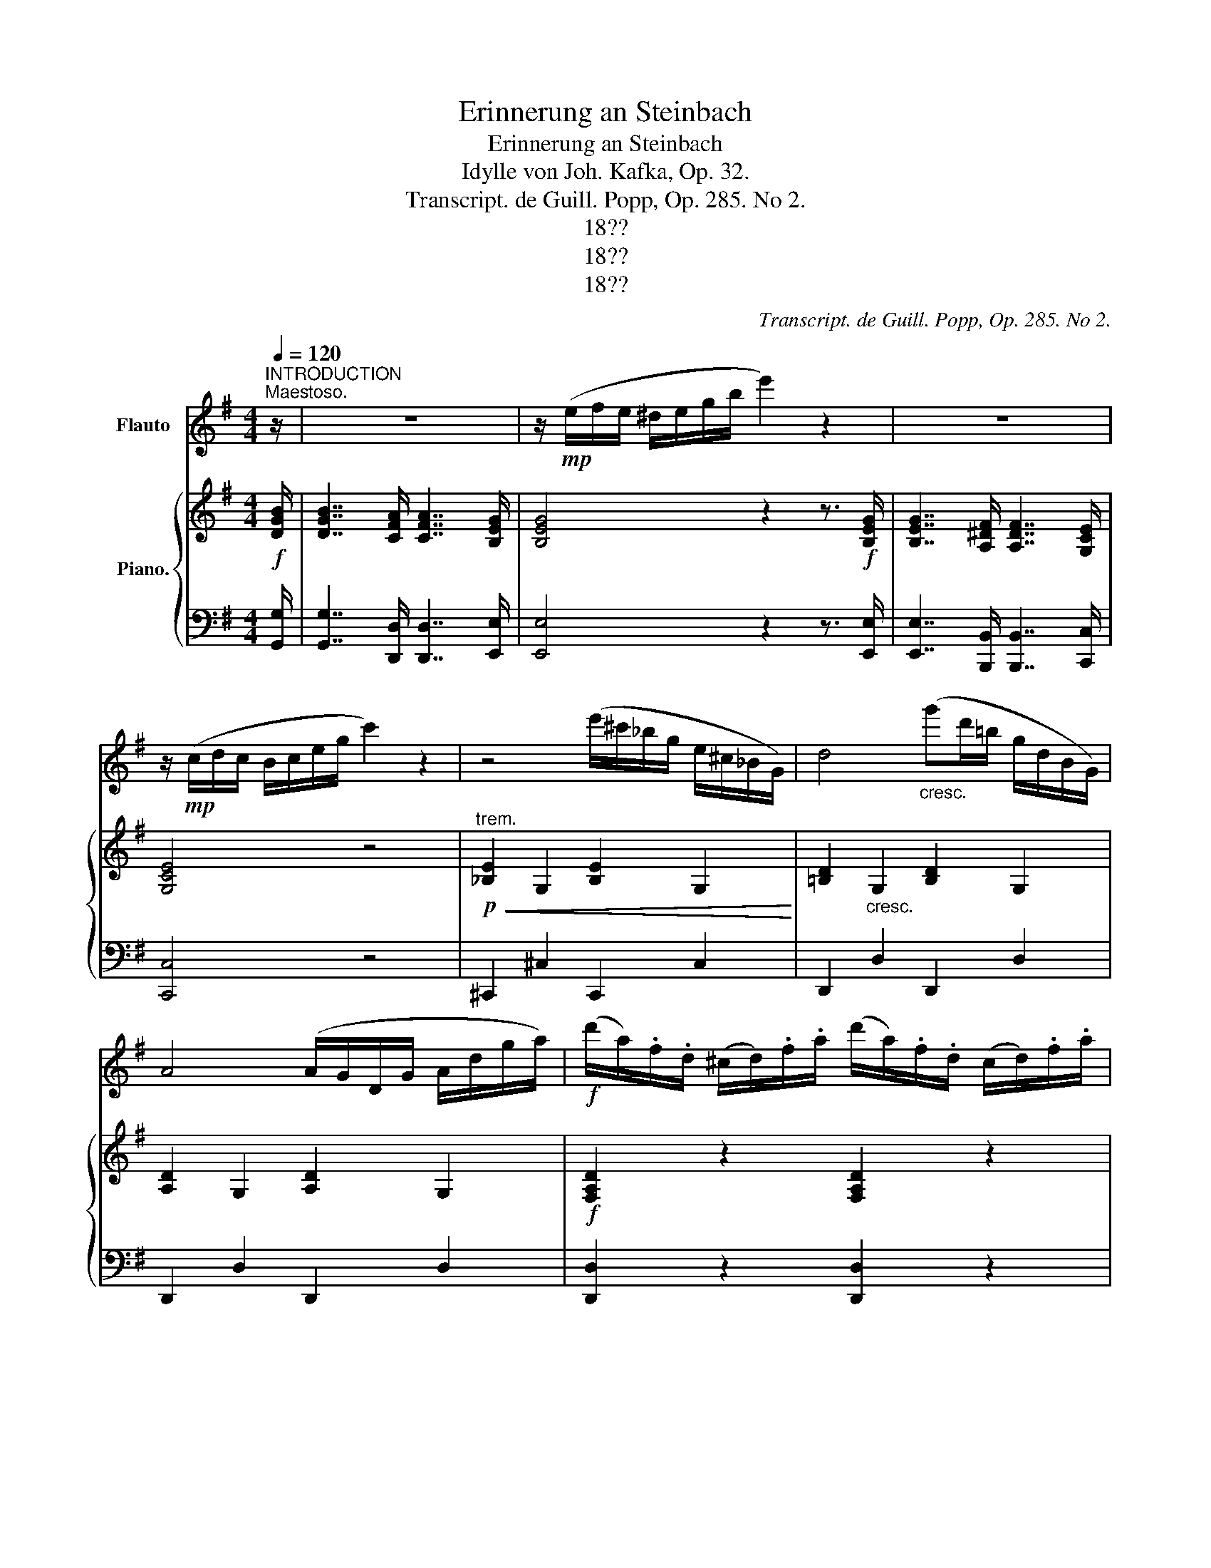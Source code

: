 X:1
T:Erinnerung an Steinbach
T:Erinnerung an Steinbach
T:Idylle von Joh. Kafka, Op. 32.
T:Transcript. de Guill. Popp, Op. 285. No 2.
T:18??
T:18??
T:18??
C:Transcript. de Guill. Popp, Op. 285. No 2.
Z:18??
%%score 1 { 2 | ( 3 4 ) }
L:1/8
Q:1/4=120
M:4/4
K:G
V:1 treble nm="Flauto"
V:2 treble nm="Piano."
V:3 bass 
V:4 bass 
V:1
"^INTRODUCTION""^Maestoso." z/ | z8 | z/!mp! (e/f/e/ ^d/e/g/b/ e'2) z2 | z8 | %4
 z/!mp! (c/d/c/ B/c/e/g/ c'2) z2 | z4 (e'/^c'/_b/g/ e/^c/_B/G/) | d4"_cresc." (g'd'/=b/ g/d/B/G/) | %7
 A4 (A/G/D/G/ A/d/g/a/) |!f! (d'/a/).f/.d/ (^c/d/).f/.a/ (d'/a/).f/.d/ (c/d/).f/.a/ | %9
 !fermata!d'2"_Cadenza" (d'/c'/b/c'/ b/c'/e'/c'/) (b/a/^g/a/ g/a/c'/a/) (=g/f/^e/f/ e/f/a/f/) d.^c/.d/ (=e/d/)(^e/d/)(^f/d/)(g/d/)(^g/d/)!p! a2 z"_dim." (d ^a2) z (d | %10
[M:6/8][Q:1/4=135]"^Allegretto"!p! b>)bf a>ag | g>g^d g>ge | =d>d'c' b>ba | %13
 (!>!e'3!>(! d'^c'=c'!>)! | b>)!p!bf a>ag | f>f^d f>fe | =d>d'c' b>ba | g2 z z2 B |!mf! A>Ag f>fe | %19
 d>dd' ^c'>c'b | _b>ba g>ge | %21
 d"_ritard."[Q:1/4=135](e'[Q:1/4=132]=b[Q:1/4=129] f'[Q:1/4=126]c'[Q:1/4=123]a) | %22
!p![Q:1/4=120]"^120" b>bf a>ag | f>f^d f>fe | =d>d'c' b>ba |!>(! (e'3 d'^c'=c'!>)! | %26
 b>)!p!bf a>ag | f>f^d f>fe | =d>d'c' b>ba | g2 z z2"_can-" d' |"_tabile" (d'2 c') (be').b | %31
 (d'2 c') (c'a).b | c'2 ^c' (d'f'>).e' | e'2 d' z (d'c') | b2- b b{/d'}(c'b) | b2 a (ad').c' | %36
 b2 d({ed^cd)} (b2 a) | g2 z z2 z |[Q:1/4=120]"_animato" z6 | z6 | z6 | %41
 z2 z z!p![Q:1/4=135]"_a tempo" d'>_e' | (d'2 c') (_e'/d'/).c'/._b/.a/.g/ | %43
 (g2 =f) (f/e/f/)._b/.d'/.=f'/ | (_e'2 =f) (f/=e/f/).a/.d'/.e'/ | (d'2 _b) z/ (d/^c/d/_e/d/) | %46
 (d'2 a) z/ (a/^g/a/c'/_b/) | (a2 =g) z/ (g/^f/g/a/g/) | %48
"_molto riten."[Q:1/4=135] (c'2[Q:1/4=128] _b)[Q:1/4=124]"^.5" (b/[Q:1/4=122]"^.8"a/[Q:1/4=121]c'/[Q:1/4=119]"^.3"b/[Q:1/4=117]"^.5"a/[Q:1/4=115]"^.8"g/)[Q:1/4=131]"^.5" | %49
[Q:1/4=114] d'3-[Q:1/4=103]"^.5" d'[Q:1/4=100] z z[Q:1/4=110]"^.5"[Q:1/4=107] | %50
[Q:1/4=135]"^a tempo"!p! b>bf a>ag | f>f^d f>fe | =d>d'c' b>ba | (!>!e'3 d'^c'=c' | b>)bf a>ag | %55
 f>f=d f>fe | =d>d'c' b>ba | g2 z z2!p! d | %58
"_legg."[Q:1/4=145]"^Più mosso." .d/.d/.d'/.d'/.c'/.c'/ .b/.b/.a/.a/.g/.g/ | %59
 .e/.e/.e'/.e'/.d'/.d'/ .c'/.c'/.b/.b/.a/.a/ | .f/.f/.f'/.f'/.e'/.e'/ .d'/.d'/.c'/.c'/.a/.a/ | %61
 .g/.g/.b/.b/.a/.a/ .g/.g/.f/.f/.e/.e/ | .d/.d/.d'/.d'/.c'/.c'/ .b/.b/.a/.a/.g/.g/ | %63
 .e/.e/.e'/.e'/.d'/.d'/ .c'/.c'/.b/.b/.a/.a/ | .f/.f/.f'/.f'/.e'/.e'/ .d'/.d'/.c'/.c'/.a/.a/ | %65
 (Tg3{fg} g') z B | .A/.^G/.A/.=g/.f/.e/ .^d/.e/.f/.g/(.b/.a/) | %67
 .A/.^G/.A/.f/.e/.d/ .^c/.d/.f/.d'/.^c'/.b/ | .a/.^g/.a/.^a/.^c'/.b/ .=a/.=g/.f/.g/.B/.^c/ | %69
 .d/.A/.f/.d/.a/.f/ .d'/(d/^c/d/{/f}e/d/) | .d/.d/.d'/.d'/.c'/.c'/ .b/.b/.a/.a/.g/.g/ | %71
 .e/.e/.e'/.e'/.d'/.d'/ .c'/.c'/.b/.b/.a/.a/ | .f/.f/.f'/.f'/.e'/.e'/ .d'/.d'/.c'/.c'/.a/.a/ | %73
!f! .g/.d/.b/.g/.d'/.b/ .g' z z |] %74
V:2
!f! [DGB]/ | [DGB]7/2 [CFA]/ [CFA]7/2 [B,EG]/ | [B,EG]4 z2 z3/2!f! [B,EG]/ | %3
 [B,EG]7/2 [A,^DF]/ [A,DF]7/2 [G,CE]/ | [G,CE]4 z4 | %5
"^trem."!p!!<(! !///-![_B,E]2 G,2 !///-![B,E]2 G,2!<)! | %6
 !///-![=B,D]2"_cresc." G,2 !///-![B,D]2 G,2 | !///-![A,D]2 G,2 !///-![A,D]2 G,2 | %8
!f! [F,A,D]2 z2 [F,A,D]2 z2 | !fermata![F,A,D]2 z2 x8 !fermata!z4 x8 x4 z |[M:6/8]!p! z (B,DGDB,) | %11
 z (CEAEC) | z (CDFDC) | (_B,^CE)!>(! (FGA)!>)! | z!p! (=B,DGDB,) | z (CEAEC) | z (CEAEC) | %17
 z (B,DGDB,) |!mf! z (A,^CGCA,) | z (A,DFDA,) | z (A,^CGCA,) | %21
 [A,DF]2"_ritard." z ([^EG][FA][Fd]) |!p! z (B,DGDB,) | z (CEAEC) | z (CDFDC) | (_B,^CE) (FGA) | %26
 z (=B,DGDB,) | z (CEAEC) | z (CDFDC) | z!<(! (B,D GBd)!<)! |!mf! (B2 A G2) G | F2 A (AF).G | %32
 A2 z (cd>).c | (c2 B) z (BA) | ^G2 G G3 | E2 A (EB)A | =G2 z [CDF]2 z | [B,DG]2 z z2!f! D | %38
 .G(G/F/G/A/) _BAG | (d/^c/d/A/F/A/) D^C/D/E/F/ | .G(G/F/G/F/) G=F_E | D3- D z z | %42
!p! z (A,_E=FEA,) | z (_B,D=FDB,) | z (A,_E=FEA,) | z (_B,D=FDB,) | z (CDADC) | z (_B,DGDB,) | %48
 z (G,_B, ^CB,G,) | z (F,A, D) z z |!p! z (B,DGDB,) | z (CEAEC) | z (CDFDC) | (_B,^CE) (FGA) | %54
 z (=B,DGDB,) | z (CEAEC) | z (CDFDC) | [B,G] (gd BGD) |!p! z (B,DGDB,) | z (CEAEC) | z (CDFDC) | %61
 [B,DG]2 z [CDA]2 z | z (B,D GDB,) | z (CE AEC) | [CDA]2 z [CDF]2 z | [B,DG]3- [B,DG] z2 | %66
!p! z2 z .[^CGA] z z | z2 z .[DFA] z z | z2 z .[^CGA] z z | [DFA]3- [DFA] z z | z (B,DGDB,) | %71
 z (CEAEC) | [CDA]2 z [CDF]2 z |!f! GBd .[GBdg] z2 |] %74
V:3
 [G,,G,]/ | [G,,G,]7/2 [D,,D,]/ [D,,D,]7/2 [E,,E,]/ | [E,,E,]4 z2 z3/2 [E,,E,]/ | %3
 [E,,E,]7/2 [B,,,B,,]/ [B,,,B,,]7/2 [C,,C,]/ | [C,,C,]4 z4 | !///-!^C,,2 ^C,2 !///-!C,,2 C,2 | %6
 !///-!D,,2 D,2 !///-!D,,2 D,2 | !///-!D,,2 D,2 !///-!D,,2 D,2 | [D,,D,]2 z2 [D,,D,]2 z2 | %9
 !fermata![D,,D,]2 z2 x8 !fermata!z4 x8 x4 z |[M:6/8] [G,,G,]2 z z2 z | [D,,C,]2 z z2 z | %12
 [D,,D,]2 z z2 z | [G,,G,]2 z [D,,D,]2 z | [G,,G,]2 z z2 z | [C,,C,]2 z z2 z | [C,,C,]2 z z2 z | %17
 [G,,G,]2 z z2 z | [E,,E,]2 z [A,,,A,,]2 z | [D,,D,]2 z [A,,,A,,]2 z | [E,,E,]2 z [A,,,A,,]2 z | %21
 D,2 z B,CC | [G,,G,]2 z z2 z | [C,,C,]2 z z2 z | [D,,D,]2 z z2 z | [G,,G,]2 z [D,,D,]2 z | %26
 [G,,G,]2 z z2 z | [G,,G,]2 z z2 z | [D,,D,]2 z z2 z | [G,,G,]2 z z2 z | G,, (D,G,B,G,D,) | %31
 D,, (D,F,CF,D,) | D,, (D,F,CF,D,) | G,, (D,G,B,G,D,) | E,, (E,B,DB,E,) | A,, (E,A,CA,E,) | %36
 (D,B,D) (D,D,,D,) | G,,D,B,, G,,2 D, | .G,(G,/F,/G,/A,/) _B,A,G, | %39
 (D/^C/D/A,/F,/A,/) D,^C,/D,/E,/F,/ | .G,(G,/F,/G,/F,/) G,=F,_E, | D,3- D, z z | %42
 !arpeggio![=F,,C,=F,]2 z z2 z | !arpeggio![_B,,D,=F,]3 z2 z | !arpeggio![=F,,C,=F,]2 z z2 z | %45
 [_B,,=F,]2 z z2 z | [^F,,D,]6 | [G,,D,]6 | [E,,E,]3 [_E,,_E,]3 | [D,,D,]3- [D,,D,] z z | %50
 [G,,G,]2 z z2 z | [C,,C,]2 z z2 z | [D,,D,]2 z z2 z | [G,,G,]2 z [D,,D,]2 z | [G,,G,]2 z z2 z | %55
 [C,,C,]2 z z2 z | [D,,D,]2 z z2 z | [G,,D,]2 z z2 z | [G,,,G,,]2 z z2 z | [C,,C,]2 z z2 z | %60
 [D,,D,]2 z z2 z | [G,,G,]2 z [D,,D,]2 z | [G,,,G,,]2 z z2 z | [C,,C,]2 z z2 z | %64
 [D,,D,]2 z [D,,D,]2 z | ([G,,G,]D,B,, G,,) z z | [A,,,A,,] z z .[E,G,A,] z z | %67
 [D,,D,] z z .[D,F,A,] z2 | [A,,,A,,] z z .[E,G,A,] z z | D,A,,F,, D,, z z | [G,,,G,,]2 z z2 z | %71
 [C,,C,]2 z z2 z | [D,,D,]2 z [D,,D,]2 z | G,D,B,, .[G,,B,,D,G,] z2 |] %74
V:4
 x/ | x8 | x8 | x8 | x8 | x8 | x8 | x8 | x8 | x29 |[M:6/8] x6 | x6 | x6 | x6 | x6 | x6 | x6 | x6 | %18
 x6 | x6 | x6 | D,,2 z D,2 D, | x6 | x6 | x6 | x6 | x6 | x6 | x6 | x6 | x6 | x6 | x6 | x6 | x6 | %35
 x6 | x6 | x6 | x6 | x6 | x6 | x6 | x6 | x6 | x6 | x6 | x6 | x6 | x6 | x6 | x6 | x6 | x6 | x6 | %54
 x6 | x6 | x6 | x6 | x6 | x6 | x6 | x6 | x6 | x6 | x6 | x6 | x6 | x6 | x6 | x6 | x6 | x6 | x6 | %73
 x6 |] %74

